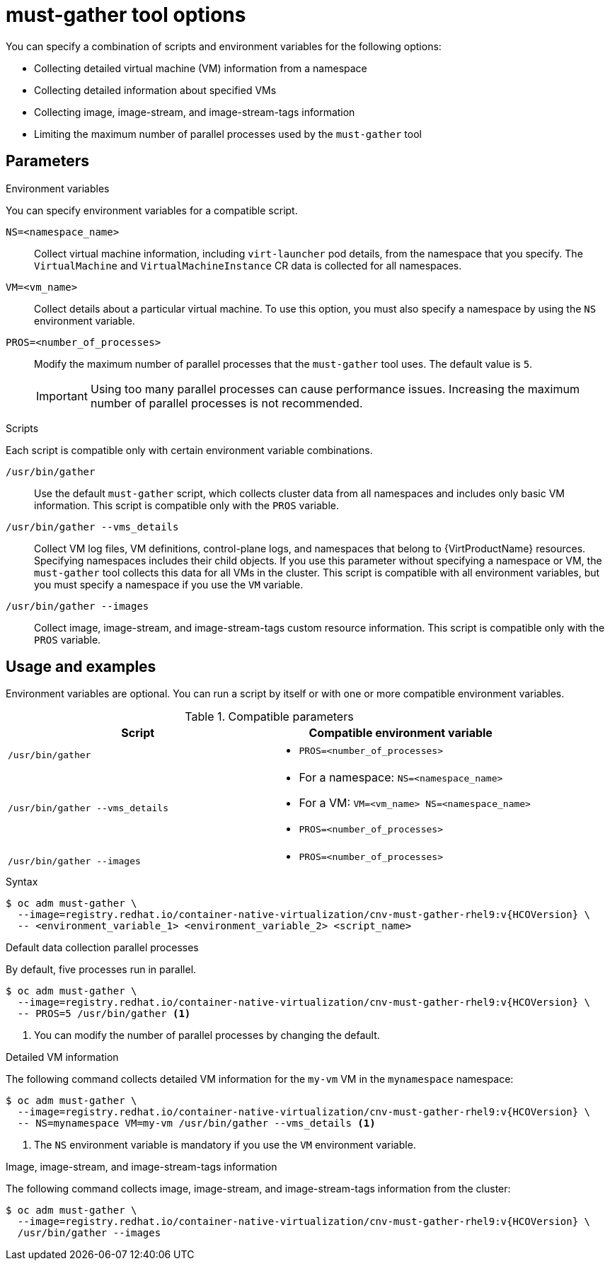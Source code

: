 // Module included in the following assemblies:
//
// * virt/support/virt-collecting-virt-data.adoc

:_mod-docs-content-type: REFERENCE
[id="virt-must-gather-options_{context}"]
= must-gather tool options

You can specify a combination of scripts and environment variables for the following options:

* Collecting detailed virtual machine (VM) information from a namespace
* Collecting detailed information about specified VMs
* Collecting image, image-stream, and image-stream-tags information
* Limiting the maximum number of parallel processes used by the `must-gather` tool

[id="parameters"]
== Parameters

.Environment variables

You can specify environment variables for a compatible script.

`NS=<namespace_name>`:: Collect virtual machine information, including `virt-launcher` pod details, from the namespace that you specify. The `VirtualMachine` and `VirtualMachineInstance` CR data is collected for all namespaces.

`VM=<vm_name>`:: Collect details about a particular virtual machine. To use this option, you must also specify a namespace by using the `NS` environment variable.

`PROS=<number_of_processes>`:: Modify the maximum number of parallel processes that the `must-gather` tool uses. The default value is `5`.
+
[IMPORTANT]
====
Using too many parallel processes can cause performance issues. Increasing the maximum number of parallel processes is not recommended.
====

.Scripts

Each script is compatible only with certain environment variable combinations.

`/usr/bin/gather`:: Use the default `must-gather` script, which collects cluster data from all namespaces and includes only basic VM information. This script is compatible only with the `PROS` variable.

`/usr/bin/gather --vms_details`:: Collect VM log files, VM definitions, control-plane logs, and namespaces that belong to {VirtProductName} resources. Specifying namespaces includes their child objects. If you use this parameter without specifying a namespace or VM, the `must-gather` tool collects this data for all VMs in the cluster. This script is compatible with all environment variables, but you must specify a namespace if you use the `VM` variable.

`/usr/bin/gather --images`:: Collect image, image-stream, and image-stream-tags custom resource information. This script is compatible only with the `PROS` variable.

[id="usage-and-examples_{context}"]
== Usage and examples

Environment variables are optional. You can run a script by itself or with one or more compatible environment variables.

[cols="1a,1a", options="header"]
.Compatible parameters
|===
|Script |Compatible environment variable
|`/usr/bin/gather`   |* `PROS=<number_of_processes>`
|`/usr/bin/gather --vms_details`
|* For a namespace: `NS=<namespace_name>`

* For a VM: `VM=<vm_name> NS=<namespace_name>`

* `PROS=<number_of_processes>`


|`/usr/bin/gather --images`   |* `PROS=<number_of_processes>`
|===



.Syntax



[source,terminal,subs="attributes+"]
----
$ oc adm must-gather \
  --image=registry.redhat.io/container-native-virtualization/cnv-must-gather-rhel9:v{HCOVersion} \
  -- <environment_variable_1> <environment_variable_2> <script_name>
----

.Default data collection parallel processes

By default, five processes run in parallel.

[source,terminal,subs="attributes+"]
----
$ oc adm must-gather \
  --image=registry.redhat.io/container-native-virtualization/cnv-must-gather-rhel9:v{HCOVersion} \
  -- PROS=5 /usr/bin/gather <1>
----
<1> You can modify the number of parallel processes by changing the default.


.Detailed VM information

The following command collects detailed VM information for the `my-vm` VM in the `mynamespace` namespace:

[source,terminal,subs="attributes+"]
----
$ oc adm must-gather \
  --image=registry.redhat.io/container-native-virtualization/cnv-must-gather-rhel9:v{HCOVersion} \
  -- NS=mynamespace VM=my-vm /usr/bin/gather --vms_details <1>
----
<1> The `NS` environment variable is mandatory if you use the `VM` environment variable.


.Image, image-stream, and image-stream-tags information

The following command collects image, image-stream, and image-stream-tags information from the cluster:

[source,terminal,subs="attributes+"]
----
$ oc adm must-gather \
  --image=registry.redhat.io/container-native-virtualization/cnv-must-gather-rhel9:v{HCOVersion} \
  /usr/bin/gather --images
----

